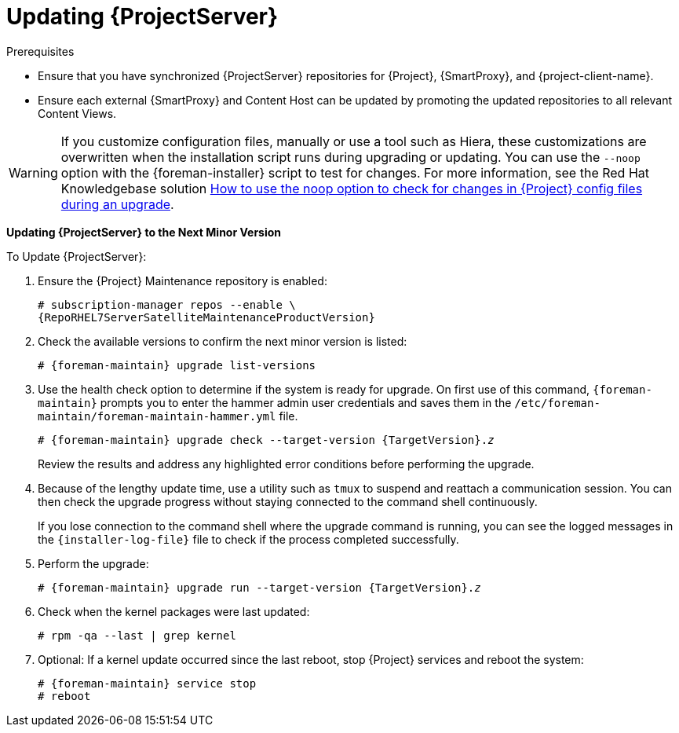 [[updating_satellite_server_to_next_minor_version]]


= Updating {ProjectServer}

.Prerequisites

* Ensure that you have synchronized {ProjectServer} repositories for {Project}, {SmartProxy}, and {project-client-name}.
* Ensure each external {SmartProxy} and Content Host can be updated by promoting the updated repositories to all relevant Content Views.

[WARNING]
If you customize configuration files, manually or use a tool such as Hiera, these customizations are overwritten when the installation script runs during upgrading or updating.
You can use the `--noop` option with the {foreman-installer} script to test for changes.
For more information, see the Red Hat Knowledgebase solution https://access.redhat.com/solutions/3351311[How to use the noop option to check for changes in {Project} config files during an upgrade].

*Updating {ProjectServer} to the Next Minor Version*

.To Update {ProjectServer}:

. Ensure the {Project} Maintenance repository is enabled:
+
[options="nowrap" subs="attributes"]
----
# subscription-manager repos --enable \
{RepoRHEL7ServerSatelliteMaintenanceProductVersion}
----

. Check the available versions to confirm the next minor version is listed:
+
[options="nowrap" subs="attributes"]
----
# {foreman-maintain} upgrade list-versions
----

. Use the health check option to determine if the system is ready for upgrade.
On first use of this command, `{foreman-maintain}` prompts you to enter the hammer admin user credentials and saves them in the `/etc/foreman-maintain/foreman-maintain-hammer.yml` file.
+
[options="nowrap" subs="+quotes,attributes"]
----
# {foreman-maintain} upgrade check --target-version {TargetVersion}.__z__
----
+
Review the results and address any highlighted error conditions before performing the upgrade.

. Because of the lengthy update time, use a utility such as `tmux` to suspend and reattach a communication session.
You can then check the upgrade progress without staying connected to the command shell continuously.
+
If you lose connection to the command shell where the upgrade command is running, you can see the logged messages in the `{installer-log-file}` file to check if the process completed successfully.

. Perform the upgrade:
+
[options="nowrap" subs="+quotes,attributes"]
----
# {foreman-maintain} upgrade run --target-version {TargetVersion}.__z__
----

. Check when the kernel packages were last updated:
+
[options="nowrap"]
----
# rpm -qa --last | grep kernel
----

. Optional: If a kernel update occurred since the last reboot, stop {Project} services and reboot the system:
+
[options="nowrap" subs="attributes"]
----
# {foreman-maintain} service stop
# reboot
----

ifdef::satellite[]
= Updating Disconnected {ProjectServer}

This section describes the steps needed to update in an Air-gapped Disconnected setup where the connected {ProjectServer} (which synchronizes content from CDN) is air gapped from a disconnected {ProjectServer}.

Complete the following steps on the connected {ProjectServer} for {EL} 7.

. Ensure that you have synchronized the following repositories in your connected {ProjectServer}.
+
[options="nowrap" subs="attributes"]
----
{RepoRHEL7ServerAnsible}
{RepoRHEL7Server}
{RepoRHEL7ServerSatelliteServerProductVersion}
{RepoRHEL7ServerSatelliteMaintenanceProductVersion}
{RepoRHEL7ServerSoftwareCollections}
----
+
. Download the debug certificate of the organization and store it locally at, for example, `/etc/pki/katello/certs/org-debug-cert.pem` or a location of your choosing.
. Create a Yum configuration file under `/etc/yum.repos.d` with the following repository information:
+
[options="nowrap" subs="attributes"]
----
[{RepoRHEL7ServerAnsible}]
name=Ansible {SatelliteAnsibleVersion} RPMs for Red Hat Enterprise Linux 7 Server x86_64
baseurl=https://{foreman-example-com}/pulp/content/My_Organization/Library/content/dist/rhel/server/7/$releasever/$basearch/ansible/{SatelliteAnsibleVersion}/os/
enabled=1
sslclientcert = /etc/pki/katello/certs/org-debug-cert.pem
sslclientkey = /etc/pki/katello/certs/org-debug-cert.pem
sslcacert = /etc/pki/katello/certs/katello-server-ca.crt
sslverify = 1

[{RepoRHEL7Server}]
name=Red Hat Enterprise Linux 7 Server RPMs x86_64
baseurl=https://{foreman-example-com}/pulp/content/My_Organization/Library/content/dist/rhel/server/7/7Server/x86_64/os/
enabled=1
sslclientcert = /etc/pki/katello/certs/org-debug-cert.pem
sslclientkey = /etc/pki/katello/certs/org-debug-cert.pem
sslcacert = /etc/pki/katello/certs/katello-server-ca.crt
sslverify = 1

[{RepoRHEL7ServerSatelliteServerProductVersion}]
name={ProjectNameX} for RHEL 7 Server RPMs x86_64
baseurl=https://{foreman-example-com}/pulp/content/My_Organization/Library/content/dist/rhel/server/7/7Server/x86_64/satellite/{ProjectVersion}/os/
enabled=1
sslclientcert = /etc/pki/katello/certs/org-debug-cert.pem
sslclientkey = /etc/pki/katello/certs/org-debug-cert.pem
sslcacert = /etc/pki/katello/certs/katello-server-ca.crt

[{RepoRHEL7ServerSatelliteMaintenanceProductVersion}]
name={ProjectName} Maintenance 6 for RHEL 7 Server RPMs x86_64
baseurl=https://{foreman-example-com}/pulp/content/My_Organization/Library/content/dist/rhel/server/7/7Server/x86_64/sat-maintenance/6/os/
enabled=1
sslclientcert = /etc/pki/katello/certs/org-debug-cert.pem
sslclientkey = /etc/pki/katello/certs/org-debug-cert.pem
sslcacert = /etc/pki/katello/certs/katello-server-ca.crt
sslverify = 1

[{RepoRHEL7ServerSoftwareCollections}]
name=Red Hat Software Collections RPMs for Red Hat Enterprise Linux 7 Server x86_64
baseurl=https://{foreman-example-com}/pulp/content/My_Organization/Library/content/dist/rhel/server/7/7Server/x86_64/rhscl/1/os/
enabled=1
sslclientcert = /etc/pki/katello/certs/org-debug-cert.pem
sslclientkey = /etc/pki/katello/certs/org-debug-cert.pem
sslcacert = /etc/pki/katello/certs/katello-server-ca.crt
sslverify = 1
----
+
. In the configuration file, replace `/etc/pki/katello/certs/org-debug-cert.pem` in `sslclientcert` and `sslclientkey` with the location of the downloaded organization debug certificate.
. Update `{foreman-example-com}` with correct FQDN for your deployment.
. Replace `My_Organization` with the correct organization label in the `baseurl`.
To obtain the organization label, enter the command:
+
----
# hammer organization list
----

. Enter the `reposync` command:
+
[options="nowrap" subs="attributes"]
----
# reposync --delete --download-metadata -p ~/{Project}-repos -n \
 -r {RepoRHEL7ServerAnsible} \
 -r {RepoRHEL7Server} \
 -r {RepoRHEL7ServerSatelliteServerProductVersion} \
 -r {RepoRHEL7ServerSatelliteMaintenanceProductVersion} \
 -r {RepoRHEL7ServerSoftwareCollections}
----
+
This downloads the contents of the repositories from the connected {ProjectServer} and stores them in the directory `~/{Project}-repos`.
The `reposync` command in {RHEL} 7 downloads the RPMs but not the Yum metadata.
+
Because of this, you must manually run `createrepo` in each sub-directory of `{Project}-repos`. Make sure you have the `createrepo` rpm installed. If not use the following command to install it.
+
[options="nowrap" subs="attributes"]
----
# {package-install-project} createrepo
----
+
Run the following command to create repodata in each sub-directory of `~/{Project}-repos`. :
+
[options="nowrap" subs="attributes"]
----
# cd ~/{Project}-repos
# for directory in */
do
  echo "Processing $directory"
  cd $directory
  createrepo .
  cd ..
done
----
+
. Verify that the RPMs have been downloaded and the repository data directory is generated in each of the sub-directories of `~/{Project}-repos`.
. Archive the contents of the directory
+
[options="nowrap" subs="attributes"]
----
# cd ~
# tar czf {Project}-repos.tgz {Project}-repos
----
. Use the generated `{Project}-repos.tgz` file to upgrade in the disconnected {ProjectServer}.

Perform the following steps on the disconnected {ProjectServer}

. Copy the generated `{Project}-repos.tgz` file to your disconnected {ProjectServer}
. Extract the archive to anywhere accessible by the `root` user.
In the following example `/root` is the extraction location.
+
[options="nowrap" subs="attributes"]
----
# cd /root
# tar zxf {Project}-repos.tgz
----
. Create a Yum configuration file under `/etc/yum.repos.d` with the following repository information:
+
[options="nowrap" subs="attributes"]
----
[{RepoRHEL7ServerAnsible}]
name=Ansible {SatelliteAnsibleVersion} RPMs for Red Hat Enterprise Linux 7 Server x86_64
baseurl=file:///root/{Project}-repos/{RepoRHEL7ServerAnsible}
enabled=1

[{RepoRHEL7Server}]
name=Red Hat Enterprise Linux 7 Server RPMs x86_64
baseurl=file:///root/{Project}-repos/{RepoRHEL7Server}
enabled=1

[{RepoRHEL7ServerSatelliteServerProductVersion}]
name={ProjectNameX} for RHEL 7 Server RPMs x86_64
baseurl=file:///root/{Project}-repos/{RepoRHEL7ServerSatelliteServerProductVersion}
enabled=1

[{RepoRHEL7ServerSatelliteMaintenanceProductVersion}]
name={ProjectName} Maintenance 6 for RHEL 7 Server RPMs x86_64
baseurl=file:///root/{Project}-repos/{RepoRHEL7ServerSatelliteMaintenanceProductVersion}
enabled=1

[{RepoRHEL7ServerSoftwareCollections}]
name=Red Hat Software Collections RPMs for Red Hat Enterprise Linux 7 Server x86_64
baseurl=file:///root/{Project}-repos/{RepoRHEL7ServerSoftwareCollections}
enabled=1
----
+
. In the configuration file, replace the `/root/{Project}-repos` with the extracted location.
. Check the available versions to confirm the next minor version is listed:
+
[options="nowrap" subs="attributes"]
----
# {foreman-maintain} upgrade list-versions
----
+
. Use the health check option to determine if the system is ready for upgrade.
On first use of this command, `{foreman-maintain}` prompts you to enter the hammer admin user credentials and saves them in the `/etc/foreman-maintain/foreman-maintain-hammer.yml` file.
+
[options="nowrap" subs="+quotes,attributes"]
----
# {foreman-maintain} upgrade check --whitelist="check-upstream-repository,repositories-validate" --target-version {ProductVersion}.__z__
----
+
. Review the results and address any highlighted error conditions before performing the upgrade.

. Because of the lengthy update time, use a utility such as `tmux` to suspend and reattach a communication session.
You can then check the upgrade progress without staying connected to the command shell continuously.
+
If you lose connection to the command shell where the upgrade command is running, you can see the logged messages in the `{installer-log-file}` file to check if the process completed successfully.

. Perform the upgrade:
+
[options="nowrap" subs="+quotes,attributes"]
----
# {foreman-maintain} upgrade run --whitelist="check-upstream-repository,repositories-validate" --target-version {ProductVersion}.__z__
----

. Check when the kernel packages were last updated:
+
[options="nowrap"]
----
# rpm -qa --last | grep kernel
----
+
. Optional: If a kernel update occurred since the last reboot, stop {Project} services and reboot the system:
+
[options="nowrap" subs="attributes"]
----
# {foreman-maintain} service stop
# reboot
----

Complete the following steps on the connected {ProjectServer} for {EL} 8.

. Ensure that you have synchronized the following repositories in your connected {ProjectServer}.
+
[options="nowrap" subs="attributes"]
----
{RepoRHEL8BaseOS}
{RepoRHEL8AppStream}
{RepoRHEL8ServerSatelliteServerProductVersion}
{RepoRHEL8ServerSatelliteMaintenanceProductVersion}
----
+
. Download the debug certificate of the organization and store it locally at, for example, `/etc/pki/katello/certs/org-debug-cert.pem` or a location of your choosing.
. Create a Yum configuration file under `/etc/yum.repos.d` with the following repository information:
+
[options="nowrap" subs="attributes"]
----
[{RepoRHEL8BaseOS}]
name=Red Hat Enterprise Linux 8 for x86_64 - BaseOS (RPMs)
baseurl=https://{foreman-example-com}/pulp/content/My_Organization/Library/content/dist/rhel8/8/x86_64/baseos/os
enabled=1
sslclientcert = /etc/pki/katello/certs/org-debug-cert.pem
sslclientkey = /etc/pki/katello/certs/org-debug-cert.pem
sslcacert = /etc/pki/katello/certs/katello-server-ca.crt
sslverify = 1

[{RepoRHEL8AppStream}]
name=Red Hat Enterprise Linux 8 for x86_64 - AppStream (RPMs)
baseurl=https://{foreman-example-com}/pulp/content/My_Organization/Library/content/dist/rhel8/8/x86_64/appstream/os
enabled=1
sslclientcert = /etc/pki/katello/certs/org-debug-cert.pem
sslclientkey = /etc/pki/katello/certs/org-debug-cert.pem
sslcacert = /etc/pki/katello/certs/katello-server-ca.crt
sslverify = 1

[{RepoRHEL8ServerSatelliteServerProductVersion}]
name={ProjectName} {ProjectVersion} for RHEL 8 RPMs x86_64
baseurl=https://{foreman-example-com}/pulp/content/My_Organization/Library/content/dist/layered/rhel8/x86_64/satellite/{ProjectVersion}/os
enabled=1
sslclientcert = /etc/pki/katello/certs/org-debug-cert.pem
sslclientkey = /etc/pki/katello/certs/org-debug-cert.pem
sslcacert = /etc/pki/katello/certs/katello-server-ca.crt

[{RepoRHEL8ServerSatelliteMaintenanceProductVersion}]
name={ProjectName} Maintenance {ProjectVersion} for RHEL 8 RPMs x86_64
baseurl=https://{foreman-example-com}/pulp/content/My_Organization/Library/content/dist/layered/rhel8/x86_64/sat-maintenance/{ProjectVersion}/os
enabled=1
sslclientcert = /etc/pki/katello/certs/org-debug-cert.pem
sslclientkey = /etc/pki/katello/certs/org-debug-cert.pem
sslcacert = /etc/pki/katello/certs/katello-server-ca.crt
sslverify = 1
----
+
. In the configuration file, replace `/etc/pki/katello/certs/org-debug-cert.pem` in `sslclientcert` and `sslclientkey` with the location of the downloaded organization debug certificate.
. Update `{foreman-example-com}` with correct FQDN for your deployment.
. Replace `My_Organization` with the correct organization label in the `baseurl`.
To obtain the organization label, enter the command:
+
----
# hammer organization list
----

. Enter the `reposync` command:
+
[options="nowrap" subs="attributes"]
----
# reposync --delete --download-metadata -p ~/{Project}-repos -n \
 -r {RepoRHEL8BaseOS} \
 -r {RepoRHEL8AppStream} \
 -r {RepoRHEL8ServerSatelliteServerProductVersion} \
 -r {RepoRHEL8ServerSatelliteMaintenanceProductVersion}
----
+
This downloads the contents of the repositories from the connected {ProjectServer} and stores them in the directory `~/{Project}-repos`.
+
. Verify that the RPMs have been downloaded and the repository data directory is generated in each of the sub-directories of `~/{Project}-repos`.
. Archive the contents of the directory
+
[options="nowrap" subs="attributes"]
----
# cd ~
# tar czf {Project}-repos.tgz {Project}-repos
----
. Use the generated `{Project}-repos.tgz` file to upgrade in the disconnected {ProjectServer}.

Perform the following steps on the disconnected {ProjectServer}:

. Copy the generated `{Project}-repos.tgz` file to your disconnected {ProjectServer}
. Extract the archive to anywhere accessible by the `root` user.
In the following example `/root` is the extraction location.
+
[options="nowrap" subs="attributes"]
----
# cd /root
# tar zxf {Project}-repos.tgz
----
. Create a Yum configuration file under `/etc/yum.repos.d` with the following repository information:
+
[options="nowrap" subs="attributes"]
----
[{RepoRHEL8BaseOS}]
name=Red Hat Enterprise Linux 8 for x86_64 - BaseOS (RPMs)
baseurl=file:///root/{Project}-repos/{RepoRHEL8BaseOS}
enabled=1

[{RepoRHEL8AppStream}]
name=Red Hat Enterprise Linux 8 for x86_64 - AppStream (RPMs)
baseurl=file:///root/{Project}-repos/{RepoRHEL8AppStream}
enabled=1

[{RepoRHEL8ServerSatelliteServerProductVersion}]
name={ProjectNameX} for RHEL 8 Server RPMs x86_64
baseurl=file:///root/{Project}-repos/{RepoRHEL8ServerSatelliteServerProductVersion}
enabled=1

[{RepoRHEL8ServerSatelliteMaintenanceProductVersion}]
name={ProjectName} Maintenance 6 for RHEL 8 Server RPMs x86_64
baseurl=file:///root/{Project}-repos/{RepoRHEL8ServerSatelliteMaintenanceProductVersion}
enabled=1
----
+
. In the configuration file, replace the `/root/{Project}-repos` with the extracted location.
. Check the available versions to confirm the next minor version is listed:
+
[options="nowrap" subs="attributes"]
----
# {foreman-maintain} upgrade list-versions
----
+
. Use the health check option to determine if the system is ready for upgrade.
On first use of this command, `{foreman-maintain}` prompts you to enter the hammer admin user credentials and saves them in the `/etc/foreman-maintain/foreman-maintain-hammer.yml` file.
+
[options="nowrap" subs="+quotes,attributes"]
----
# {foreman-maintain} upgrade check --whitelist="check-upstream-repository,repositories-validate" --target-version {ProductVersion}.__z__
----
+
. Review the results and address any highlighted error conditions before performing the upgrade.

. Because of the lengthy update time, use a utility such as `tmux` to suspend and reattach a communication session.
You can then check the upgrade progress without staying connected to the command shell continuously.
+
If you lose connection to the command shell where the upgrade command is running, you can see the logged messages in the `{installer-log-file}` file to check if the process completed successfully.

. Perform the upgrade:
+
[options="nowrap" subs="+quotes,attributes"]
----
# {foreman-maintain} upgrade run --whitelist="check-upstream-repository,repositories-validate" --target-version {ProductVersion}.__z__
----
+
. Check when the kernel packages were last updated:
+
----
# rpm -qa --last | grep kernel
----
+
. Optional: If a kernel update occurred since the last reboot, stop {Project} services and reboot the system:
+
[options="nowrap" subs="+quotes,attributes"]
----
# {foreman-maintain} service stop
# reboot
----
+
endif::[]
